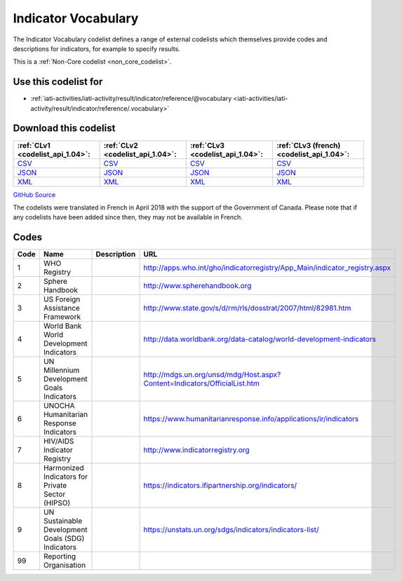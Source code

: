 Indicator Vocabulary
====================



The Indicator Vocabulary codelist defines a range of external codelists which themselves provide codes and descriptions for indicators, for example to specify results.






This is a :ref:`Non-Core codelist <non_core_codelist>`.



Use this codelist for
---------------------

* :ref:`iati-activities/iati-activity/result/indicator/reference/@vocabulary <iati-activities/iati-activity/result/indicator/reference/.vocabulary>`



Download this codelist
----------------------

.. list-table::
   :header-rows: 1

   * - :ref:`CLv1 <codelist_api_1.04>`:
     - :ref:`CLv2 <codelist_api_1.04>`:
     - :ref:`CLv3 <codelist_api_1.04>`:
     - :ref:`CLv3 (french) <codelist_api_1.04>`:

   * - `CSV <../downloads/clv1/codelist/IndicatorVocabulary.csv>`__
     - `CSV <../downloads/clv2/csv/en/IndicatorVocabulary.csv>`__
     - `CSV <../downloads/clv3/csv/en/IndicatorVocabulary.csv>`__
     - `CSV <../downloads/clv3/csv/fr/IndicatorVocabulary.csv>`__

   * - `JSON <../downloads/clv1/codelist/IndicatorVocabulary.json>`__
     - `JSON <../downloads/clv2/json/en/IndicatorVocabulary.json>`__
     - `JSON <../downloads/clv3/json/en/IndicatorVocabulary.json>`__
     - `JSON <../downloads/clv3/json/fr/IndicatorVocabulary.json>`__

   * - `XML <../downloads/clv1/codelist/IndicatorVocabulary.xml>`__
     - `XML <../downloads/clv2/xml/IndicatorVocabulary.xml>`__
     - `XML <../downloads/clv3/xml/IndicatorVocabulary.xml>`__
     - `XML <../downloads/clv3/xml/IndicatorVocabulary.xml>`__

`GitHub Source <https://github.com/IATI/IATI-Codelists-NonEmbedded/blob/master/xml/IndicatorVocabulary.xml>`__



The codelists were translated in French in April 2018 with the support of the Government of Canada. Please note that if any codelists have been added since then, they may not be available in French.

Codes
-----

.. _IndicatorVocabulary:
.. list-table::
   :header-rows: 1


   * - Code
     - Name
     - Description
     - URL

   
       
   * - 1   
       
     - WHO Registry
     - 
     - http://apps.who.int/gho/indicatorregistry/App_Main/indicator_registry.aspx
   
       
   * - 2   
       
     - Sphere Handbook
     - 
     - http://www.spherehandbook.org
   
       
   * - 3   
       
     - US Foreign Assistance Framework
     - 
     - http://www.state.gov/s/d/rm/rls/dosstrat/2007/html/82981.htm
   
       
   * - 4   
       
     - World Bank World Development Indicators
     - 
     - http://data.worldbank.org/data-catalog/world-development-indicators
   
       
   * - 5   
       
     - UN Millennium Development Goals Indicators
     - 
     - http://mdgs.un.org/unsd/mdg/Host.aspx?Content=Indicators/OfficialList.htm
   
       
   * - 6   
       
     - UNOCHA Humanitarian Response Indicators
     - 
     - https://www.humanitarianresponse.info/applications/ir/indicators
   
       
   * - 7   
       
     - HIV/AIDS Indicator Registry
     - 
     - http://www.indicatorregistry.org
   
       
   * - 8   
       
     - Harmonized Indicators for Private Sector (HIPSO)
     - 
     - https://indicators.ifipartnership.org/indicators/
   
       
   * - 9   
       
     - UN Sustainable Development Goals (SDG) Indicators
     - 
     - https://unstats.un.org/sdgs/indicators/indicators-list/
   
       
   * - 99   
       
     - Reporting Organisation
     - 
     - 
   

